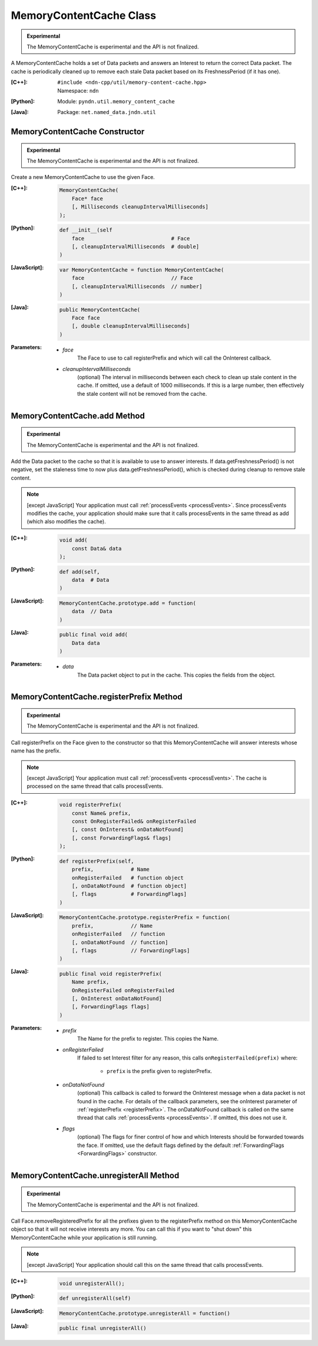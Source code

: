 MemoryContentCache Class
========================

.. container:: experimental

    .. admonition:: Experimental

       The MemoryContentCache is experimental and the API is not finalized.

    A MemoryContentCache holds a set of Data packets and answers an Interest to
    return the correct Data packet. The cache is periodically cleaned up to
    remove each stale Data packet based on its FreshnessPeriod (if it has one).

    :[C++]:
        | ``#include <ndn-cpp/util/memory-content-cache.hpp>``
        | Namespace: ``ndn``

    :[Python]:
        Module: ``pyndn.util.memory_content_cache``

    :[Java]:
        Package: ``net.named_data.jndn.util``

MemoryContentCache Constructor
------------------------------

.. container:: experimental

    .. admonition:: Experimental

       The MemoryContentCache is experimental and the API is not finalized.

    Create a new MemoryContentCache to use the given Face.

    :[C++]:

        .. code-block:: c++

            MemoryContentCache(
                Face* face
                [, Milliseconds cleanupIntervalMilliseconds]
            );

    :[Python]:

        .. code-block:: python

            def __init__(self
                face                            # Face
                [, cleanupIntervalMilliseconds  # double]
            )

    :[JavaScript]:

        .. code-block:: javascript

            var MemoryContentCache = function MemoryContentCache(
                face                            // Face
                [, cleanupIntervalMilliseconds  // number]
            )

    :[Java]:

        .. code-block:: java

            public MemoryContentCache(
                Face face
                [, double cleanupIntervalMilliseconds]
            )

    :Parameters:

        - `face`
            The Face to use to call registerPrefix and which will call the OnInterest callback.

        - `cleanupIntervalMilliseconds`
            (optional) The interval in milliseconds
            between each check to clean up stale content in the cache. If omitted,
            use a default of 1000 milliseconds. If this is a large number, then
            effectively the stale content will not be removed from the cache.

MemoryContentCache.add Method
-----------------------------

.. container:: experimental

    .. admonition:: Experimental

       The MemoryContentCache is experimental and the API is not finalized.

    Add the Data packet to the cache so that it is available to use to 
    answer interests. If data.getFreshnessPeriod() is not negative, set the
    staleness time to now plus data.getFreshnessPeriod(), which is checked
    during cleanup to remove stale content.

    .. note::

        [except JavaScript] Your application must call :ref:`processEvents <processEvents>`.  
        Since processEvents modifies the cache, your application should make sure that it 
        calls processEvents in the same thread as add (which also modifies the cache).

    :[C++]:

        .. code-block:: c++

            void add(
                const Data& data
            );

    :[Python]:

        .. code-block:: python

            def add(self,
                data  # Data
            )

    :[JavaScript]:

        .. code-block:: javascript

            MemoryContentCache.prototype.add = function(
                data  // Data
            )

    :[Java]:

        .. code-block:: java

            public final void add(
                Data data
            )

    :Parameters:

        - `data`
            The Data packet object to put in the cache. This copies the 
            fields from the object.

MemoryContentCache.registerPrefix Method
----------------------------------------

.. container:: experimental

    .. admonition:: Experimental

       The MemoryContentCache is experimental and the API is not finalized.

    Call registerPrefix on the Face given to the constructor so that this
    MemoryContentCache will answer interests whose name has the prefix.

    .. note::

        [except JavaScript] Your application must call :ref:`processEvents <processEvents>`.  
        The cache is processed on the same thread that calls processEvents.

    :[C++]:

        .. code-block:: c++

            void registerPrefix(
                const Name& prefix,
                const OnRegisterFailed& onRegisterFailed
                [, const OnInterest& onDataNotFound]
                [, const ForwardingFlags& flags]
            );

    :[Python]:

        .. code-block:: python

            def registerPrefix(self,
                prefix,            # Name
                onRegisterFailed   # function object
                [, onDataNotFound  # function object]
                [, flags           # ForwardingFlags]
            )

    :[JavaScript]:

        .. code-block:: javascript

            MemoryContentCache.prototype.registerPrefix = function(
                prefix,            // Name
                onRegisterFailed   // function
                [, onDataNotFound  // function]
                [, flags           // ForwardingFlags]
            )

    :[Java]:

        .. code-block:: java

            public final void registerPrefix(
                Name prefix,
                OnRegisterFailed onRegisterFailed
                [, OnInterest onDataNotFound]
                [, ForwardingFlags flags]
            )

    :Parameters:

        - `prefix`
            The Name for the prefix to register. This copies the Name.

        - `onRegisterFailed`
            If failed to set Interest filter for any reason, this calls ``onRegisterFailed(prefix)`` where:

                - ``prefix`` is the prefix given to registerPrefix.

        - `onDataNotFound`
            (optional) This callback is called to forward the OnInterest message 
            when a data packet is not found in the cache. For details of the
            callback parameters, see the onInterest parameter of :ref:`registerPrefix <registerPrefix>`. 
            The onDataNotFound callback is called on the same thread that calls :ref:`processEvents <processEvents>`.
            If omitted, this does not use it.

        - `flags`
            (optional) The flags for finer control of how and which Interests should be forwarded towards the face.
            If omitted, use the default flags defined by the default :ref:`ForwardingFlags <ForwardingFlags>` constructor.

MemoryContentCache.unregisterAll Method
---------------------------------------

.. container:: experimental

    .. admonition:: Experimental

       The MemoryContentCache is experimental and the API is not finalized.

    Call Face.removeRegisteredPrefix for all the prefixes given to the
    registerPrefix method on this MemoryContentCache object so that it will not
    receive interests any more. You can call this if you want to "shut down"
    this MemoryContentCache while your application is still running.

    .. note::

        [except JavaScript] Your application should call this on the same thread
        that calls processEvents.

    :[C++]:

        .. code-block:: c++

            void unregisterAll();

    :[Python]:

        .. code-block:: python

            def unregisterAll(self)

    :[JavaScript]:

        .. code-block:: javascript

            MemoryContentCache.prototype.unregisterAll = function()

    :[Java]:

        .. code-block:: java

            public final unregisterAll()
